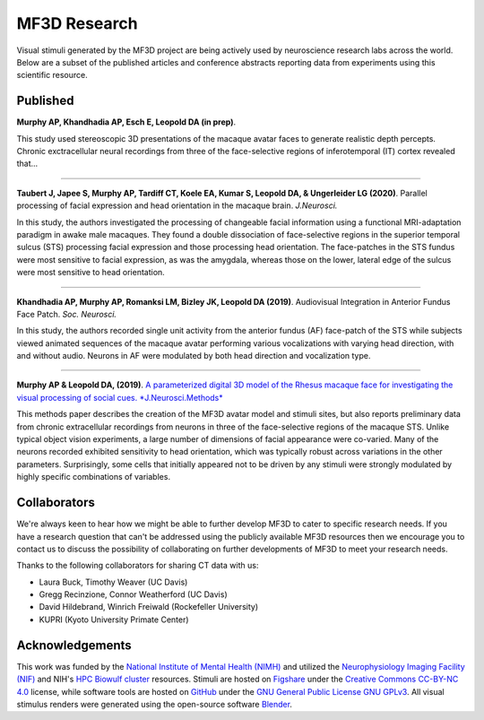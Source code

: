 #############
MF3D Research
#############

Visual stimuli generated by the MF3D project are being actively used by neuroscience research labs across the world. Below are a subset of the published articles and conference abstracts reporting data from experiments using this scientific resource.


Published
=========

**Murphy AP, Khandhadia AP, Esch E, Leopold DA (in prep)**. 

.. image:: _images/Figures/Murphy2020_Fig1.png
  :width: 400
  :align: right
  :class: align-right
  :alt: Murphy et al., (in prep)

This study used stereoscopic 3D presentations of the macaque avatar faces to generate realistic depth percepts. Chronic exctracellular neural recordings from three of the face-selective regions of inferotemporal (IT) cortex revealed that...

-------

**Taubert J, Japee S, Murphy AP, Tardiff CT, Koele EA, Kumar S, Leopold DA, & Ungerleider LG (2020)**. Parallel processing of facial expression and head orientation in the macaque brain. *J.Neurosci.*

.. image:: _images/Figures/Taubert2020_Fig6.png
  :width: 400
  :align: right
  :class: align-right
  :alt: Taubert et al., 2020

In this study, the authors investigated the processing of changeable facial information using a functional MRI-adaptation paradigm in awake male macaques. They found a double dissociation of face-selective regions in the superior temporal sulcus (STS) processing facial expression and those processing head orientation. The face-patches in the STS fundus were most sensitive to facial expression, as was the amygdala, whereas those on the lower, lateral edge of the sulcus were most sensitive to head orientation. 

--------

**Khandhadia AP, Murphy AP, Romanksi LM, Bizley JK, Leopold DA (2019)**. Audiovisual Integration in Anterior Fundus Face Patch. *Soc. Neurosci.*

.. image:: _images/Figures/Khandhadia2019_Fig1.png
  :width: 300
  :align: right
  :class: align-right
  :alt: Khandhadia et al., 2019

In this study, the authors recorded single unit activity from the anterior fundus (AF) face-patch of the STS while subjects viewed animated sequences of the macaque avatar performing various vocalizations with varying head direction, with and without audio. Neurons in AF were modulated by both head direction and vocalization type.

---------

**Murphy AP & Leopold DA, (2019)**. `A parameterized digital 3D model of the Rhesus macaque face for investigating the visual processing of social cues. *J.Neurosci.Methods* <https://doi.org/10.1016/j.jneumeth.2019.06.001>`_

.. image:: _images/Figures/MurphyLeopold_Fig7.jpg
  :width: 400
  :align: right
  :class: align-right
  :alt: Murphy & Leopold, 2019

This methods paper describes the creation of the MF3D avatar model and stimuli sites, but also reports preliminary data from chronic extracellular recordings from neurons in three of the face-selective regions of the macaque STS. Unlike typical object vision experiments, a large number of dimensions of facial appearance were co-varied. Many of the neurons recorded exhibited sensitivity to head orientation, which was typically robust across variations in the other parameters. Surprisingly, some cells that initially appeared not to be driven by any stimuli were strongly modulated by highly specific combinations of variables.




Collaborators
==============

We're always keen to hear how we might be able to further develop MF3D to cater to specific research needs. If you have a research question that can't be addressed using the publicly available MF3D resources then we encourage you to contact us to discuss the possibility of collaborating on further developments of MF3D to meet your research needs.

Thanks to the following collaborators for sharing CT data with us:

* Laura Buck, Timothy Weaver (UC Davis)
* Gregg Recinzione, Connor Weatherford (UC Davis)
* David Hildebrand, Winrich Freiwald (Rockefeller University)
* KUPRI (Kyoto University Primate Center)


Acknowledgements
=================

.. image:: _images/Logos/NIMH.png
  :width: 200
  :alt: NIMH
  :target: https://www.nimh.nih.gov/index.shtml
.. image:: _images/spacer.png
  :width: 20
.. image:: _images/Logos/Biowulf.png
  :width: 200
  :alt: NIH Biowulf
  :target: https://hpc.nih.gov/
.. image:: _images/spacer.png
  :width: 20
.. image:: _images/Logos/NIFmagnetic.png
  :width: 120
  :alt: Neurophysiology Imaging Facility
  :target: https://nif.nimh.nih.gov/



This work was funded by the `National Institute of Mental Health (NIMH) <https://www.nimh.nih.gov/index.shtml>`_ and utilized the `Neurophysiology Imaging Facility (NIF) <https://www.nimh.nih.gov/research/research-conducted-at-nimh/research-areas/research-support-services/nif/index.shtml>`_ and NIH's `HPC Biowulf cluster <https://hpc.nih.gov/>`_ resources. Stimuli are hosted on `Figshare <https://figshare.com/projects/MF3D_Release_1_A_visual_stimulus_set_of_parametrically_controlled_CGI_macaque_faces_for_research/64544>`_ under the `Creative Commons CC-BY-NC 4.0 <https://creativecommons.org/licenses/by-nc/4.0/>`_ license, while software tools are hosted on `GitHub <https://github.com/MonkeyGone2Heaven/MF3D-Tools>`_ under the `GNU General Public License GNU GPLv3 <https://choosealicense.com/licenses/gpl-3.0/#>`_. All visual stimulus renders were generated using the open-source software `Blender <www.blender.org>`_.